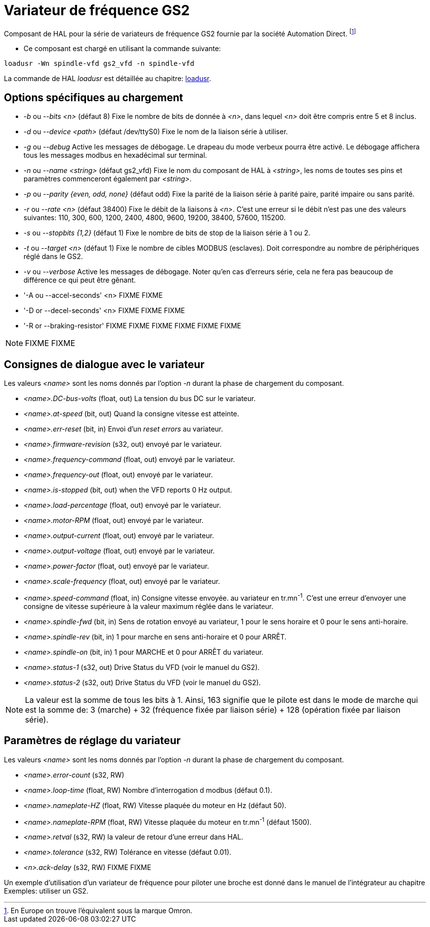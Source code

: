 [[cha:Variateur-GS2]]

= Variateur de fréquence GS2

Composant de HAL pour la série de variateurs de fréquence GS2 fournie par
la société Automation Direct. footnote:[En Europe on trouve l'équivalent sous la marque Omron.]

* Ce composant est chargé en utilisant la commande suivante:
----
loadusr -Wn spindle-vfd gs2_vfd -n spindle-vfd
----

La commande de HAL _loadusr_ est détaillée au 
chapitre: <<sec:loadusr,loadusr>>.

== Options spécifiques au chargement

* _-b_ ou _--bits <n>_ (défaut 8) Fixe le nombre de bits de donnée à _<n>_, dans
    lequel _<n>_ doit être compris entre 5 et 8 inclus. 
* _-d_ ou _--device <path>_ (défaut /dev/ttyS0) Fixe le nom de la liaison série
    à utiliser. 
* _-g_ ou _--debug_ Active les messages de débogage. 
    Le drapeau du mode verbeux pourra être activé. Le débogage affichera tous 
    les messages modbus en hexadécimal sur terminal. 
* _-n_ ou _--name <string>_ (défaut gs2_vfd) Fixe le nom du composant de HAL à 
    _<string>_, les noms de toutes ses pins et paramètres commenceront également 
    par _<string>_. 
* _-p_ ou _--parity {even, odd, none}_ (défaut odd) Fixe la parité de la liaison 
    série à parité paire, parité impaire ou sans parité. 
* _-r_ ou _--rate <n>_ (défaut 38400) Fixe le débit de la liaisons à _<n>_. 
    C'est une erreur si le débit n'est pas une des valeurs suivantes: 110, 300,
    600, 1200, 2400, 4800, 9600, 19200, 38400, 57600, 115200. 
* _-s_ ou _--stopbits {1,2}_ (défaut 1) Fixe le nombre de bits de stop de la liaison série à 1 ou 2.
* _-t_ ou _--target <n>_ (défaut 1) Fixe le nombre de cibles MODBUS (esclaves). 
    Doit correspondre au nombre de périphériques réglé dans le GS2. 
* _-v_ ou _--verbose_ Active les messages de débogage. Noter qu'en cas d'erreurs série, cela ne fera pas beaucoup de différence ce qui peut être gênant.

* '-A ou --accel-seconds' <n> FIXME
  FIXME

* '-D or --decel-seconds' <n> FIXME
  FIXME
  FIXME

* '-R or --braking-resistor' FIXME
  FIXME
  FIXME
  FIXME
  FIXME
  FIXME

[NOTE]
FIXME
FIXME

== Consignes de dialogue avec le variateur

Les valeurs _<name>_ sont les noms donnés par l'option _-n_ durant la phase de chargement du composant.

* _<name>.DC-bus-volts_ (float, out) La tension du bus DC sur le variateur.
* _<name>.at-speed_ (bit, out) Quand la consigne vitesse est atteinte.
* _<name>.err-reset_ (bit, in) Envoi d'un _reset errors_ au variateur.
* _<name>.firmware-revision_ (s32, out) envoyé par le variateur.
* _<name>.frequency-command_ (float, out) envoyé par le variateur.
* _<name>.frequency-out_ (float, out) envoyé par le variateur.
* _<name>.is-stopped_ (bit, out) when the VFD reports 0 Hz output.
* _<name>.load-percentage_ (float, out) envoyé par le variateur.
* _<name>.motor-RPM_ (float, out) envoyé par le variateur.
* _<name>.output-current_ (float, out) envoyé par le variateur.
* _<name>.output-voltage_ (float, out) envoyé par le variateur.
* _<name>.power-factor_ (float, out) envoyé par le variateur.
* _<name>.scale-frequency_ (float, out) envoyé par le variateur.
* _<name>.speed-command_ (float, in) Consigne vitesse envoyée.
   au variateur en tr.mn^-1^. C'est une erreur d'envoyer une consigne de 
   vitesse supérieure à la valeur maximum réglée dans le variateur.
* _<name>.spindle-fwd_ (bit, in) Sens de rotation envoyé au variateur, 1 pour le sens horaire et 0 pour le sens anti-horaire.
* _<name>.spindle-rev_ (bit, in) 1 pour marche en sens anti-horaire et 0 pour ARRÊT.
* _<name>.spindle-on_ (bit, in) 1 pour MARCHE et 0 pour ARRÊT du variateur.
* _<name>.status-1_ (s32, out) Drive Status du VFD (voir le manuel du GS2).
* _<name>.status-2_ (s32, out) Drive Status du VFD (voir le manuel 
  du GS2).

[NOTE]
La valeur est la somme de tous les bits à 1. Ainsi, 163 
signifie que le pilote est dans le mode de marche qui est la somme de: 3 (marche) + 32 
(fréquence fixée par liaison série) + 128 (opération fixée par liaison série).

== Paramètres de réglage du variateur

Les valeurs _<name>_ sont les noms donnés par l'option _-n_ durant la phase de chargement du composant.

* _<name>.error-count_ (s32, RW) 
* _<name>.loop-time_ (float, RW) Nombre d'interrogation d modbus (défaut 0.1).
* _<name>.nameplate-HZ_ (float, RW) Vitesse plaquée du moteur en Hz (défaut 50).
* _<name>.nameplate-RPM_ (float, RW) Vitesse plaquée du moteur en tr.mn^-1^ (défaut 1500).
* _<name>.retval_ (s32, RW) la valeur de retour d'une erreur dans HAL.
* _<name>.tolerance_ (s32, RW) Tolérance en vitesse (défaut 0.01).
* _<n>.ack-delay_ (s32, RW) FIXME
  FIXME

Un exemple d'utilisation d'un variateur de fréquence pour piloter une broche
est donné dans le manuel de l'intégrateur au chapitre Exemples: utiliser un GS2. 


